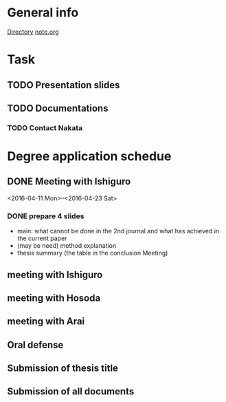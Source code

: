 * General info
  [[file:~/Research/documents/thesis/][Directory]]
  [[file:~/Research/documents/thesis/org/notes.org][note.org]]
* Task
** TODO Presentation slides
   DEADLINE: <2016-04-30 Sat 23:59>

** TODO Documentations
*** TODO Contact Nakata
    SCHEDULED: <2016-04-27 Wed 12:00>
* Degree application schedue
** DONE Meeting with Ishiguro
   CLOSED: [2016-04-27 Wed 00:36]
<2016-04-11 Mon>--<2016-04-23 Sat>
*** DONE prepare 4 slides
    CLOSED: [2016-04-25 Mon 22:57]
    - main: what cannot be done in the 2nd journal and what has achieved in the current paper
    - (may be need) method explanation
    - thesis summary (the table in the conclusion Meeting)
** meeting with Ishiguro
** meeting with Hosoda
   SCHEDULED: <2016-05-02 Mon 11:00>
** meeting with Arai
** Oral defense
   SCHEDULED: <2016-05-25 Wed 09:00-12:00>
** Submission of thesis title
   DEADLINE: <2016-06-15 Wed>
** Submission of all documents
   DEADLINE: <2016-06-20 Mon>
 





